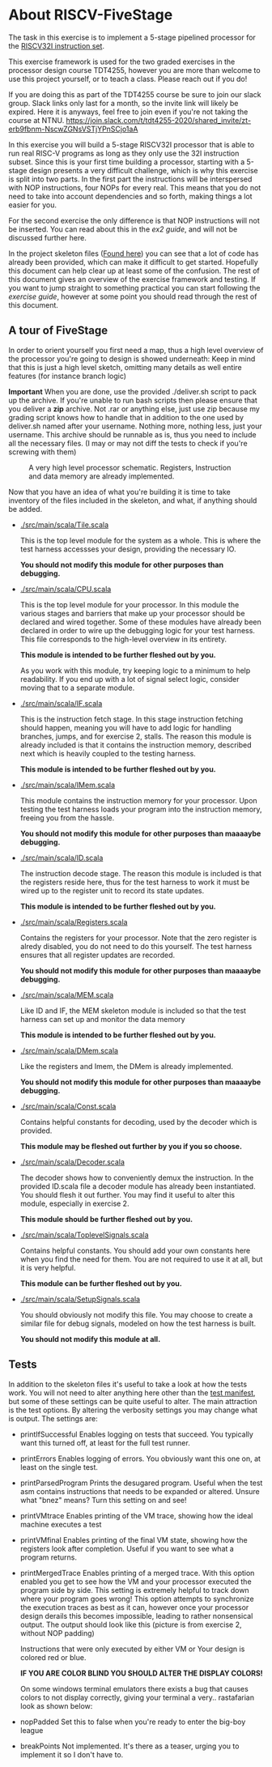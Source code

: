 * About RISCV-FiveStage
  The task in this exercise is to implement a 5-stage pipelined processor for
  the [[./instructions.org][RISCV32I instruction set]].
  
  This exercise framework is used for the two graded exercises in the processor
  design course TDT4255, however you are more than welcome to use this project
  yourself, or to teach a class. Please reach out if you do!
  
  If you are doing this as part of the TDT4255 course be sure to join our slack
  group. Slack links only last for a month, so the invite link will likely be
  expired. 
  Here it is anyways, feel free to join even if you're not taking the course at NTNU.
  https://join.slack.com/t/tdt4255-2020/shared_invite/zt-erb9fbnm-NscwZGNsVSTjYPnSCjo1aA
  
  In this exercise you will build a 5-stage RISCV32I processor that is able to run
  real RISC-V programs as long as they only use the 32I instruction subset.
  Since this is your first time building a processor, starting with a 5-stage design
  presents a very difficult challenge, which is why this exercise is split into two
  parts. In the first part the instructions will be interspersed with NOP instructions,
  four NOPs for every real. This means that you do not need to take into account
  dependencies and so forth, making things a lot easier for you.
  
  For the second exercise the only difference is that NOP instructions will not be
  inserted. You can read about this in the [[exercise2.org][ex2 guide]], and will not be discussed
  further here.

  In the project skeleton files ([[./src/main/scala/][Found here]]) you can see that a lot of code has
  already been provided, which can make it difficult to get started.
  Hopefully this document can help clear up at least some of the confusion.
  The rest of this document gives an overview of the exercise framework and testing. 
  If you want to jump straight to something practical you can start following the 
  [[exercise.org][exercise guide]], however at some point you should read through the rest of this document.
  
** A tour of FiveStage
   In order to orient yourself you first need a map, thus a high level overview of the 
   processor you're going to design is showed underneath:
   Keep in mind that this is just a high level sketch, omitting many details as well
   entire features (for instance branch logic)

   *Important*
   When you are done, use the provided ./deliver.sh script to pack up the archive.
   If you're unable to run bash scripts then please ensure that you deliver a *zip* archive.
   Not .rar or anything else, just use zip because my grading script knows how to handle that
   in addition to the one used by deliver.sh
   named after your username. Nothing more, nothing less, just your username.
   This archive should be runnable as is, thus you need to include all the necessary files.
   (I may or may not diff the tests to check if you're screwing with them)

   #+CAPTION: A very high level processor schematic. Registers, Instruction and data memory are already implemented.
   #+attr_html: :width 1000px
   #+attr_latex: :width 1000px
   [[./Images/FiveStage.png]]
   
   Now that you have an idea of what you're building it is time to take inventory of
   the files included in the skeleton, and what, if anything should be added.

   + [[./src/main/scala/Tile.scala]]
     
     This is the top level module for the system as a whole. This is where the test
     harness accessses your design, providing the necessary IO. 
     
     *You should not modify this module for other purposes than debugging.*

   + [[./src/main/scala/CPU.scala]]
     
     This is the top level module for your processor.
     In this module the various stages and barriers that make up your processor
     should be declared and wired together.
     Some of these modules have already been declared in order to wire up the
     debugging logic for your test harness.
     This file corresponds to the high-level overview in its entirety.
     
     *This module is intended to be further fleshed out by you.*
     
     As you work with this module, try keeping logic to a minimum to help readability.
     If you end up with a lot of signal select logic, consider moving that to a separate
     module.
     
   + [[./src/main/scala/IF.scala]]
     
     This is the instruction fetch stage.
     In this stage instruction fetching should happen, meaning you will have to
     add logic for handling branches, jumps, and for exercise 2, stalls.
     The reason this module is already included is that it contains the instruction
     memory, described next which is heavily coupled to the testing harness.
     
     *This module is intended to be further fleshed out by you.*
     
   + [[./src/main/scala/IMem.scala]]
     
     This module contains the instruction memory for your processor.
     Upon testing the test harness loads your program into the instruction memory,
     freeing you from the hassle.
     
     *You should not modify this module for other purposes than maaaaybe debugging.*

   + [[./src/main/scala/ID.scala]]
     
     The instruction decode stage.
     The reason this module is included is that the registers reside here, thus
     for the test harness to work it must be wired up to the register unit to
     record its state updates.
     
     *This module is intended to be further fleshed out by you.*
     
   + [[./src/main/scala/Registers.scala]]
     
     Contains the registers for your processor. Note that the zero register is alredy
     disabled, you do not need to do this yourself.
     The test harness ensures that all register updates are recorded.
     
     *You should not modify this module for other purposes than maaaaybe debugging.*
     
   + [[./src/main/scala/MEM.scala]]
     
     Like ID and IF, the MEM skeleton module is included so that the test harness
     can set up and monitor the data memory
     
     *This module is intended to be further fleshed out by you.*

   + [[./src/main/scala/DMem.scala]]
     
     Like the registers and Imem, the DMem is already implemented.
     
     *You should not modify this module for other purposes than maaaaybe debugging.*
     
   + [[./src/main/scala/Const.scala]]
     
     Contains helpful constants for decoding, used by the decoder which is provided.
     
     *This module may be fleshed out further by you if you so choose.*

   + [[./src/main/scala/Decoder.scala]]
     
     The decoder shows how to conveniently demux the instruction.
     In the provided ID.scala file a decoder module has already been instantiated.
     You should flesh it out further.
     You may find it useful to alter this module, especially in exercise 2.
     
     *This module should be further fleshed out by you.*

   + [[./src/main/scala/ToplevelSignals.scala]]
     
     Contains helpful constants. 
     You should add your own constants here when you find the need for them.
     You are not required to use it at all, but it is very helpful.
     
     *This module can be further fleshed out by you.*
     
   + [[./src/main/scala/SetupSignals.scala]]
     
     You should obviously not modify this file.
     You may choose to create a similar file for debug signals, modeled on how
     the test harness is built.
     
     *You should not modify this module at all.*
   

**  Tests
    In addition to the skeleton files it's useful to take a look at how the tests work.
    You will not need to alter anything here other than the [[./src/test/scala/Manifest.scala][test manifest]], but some
    of these settings can be quite useful to alter.
    The main attraction is the test options. By altering the verbosity settings you
    may change what is output.
    The settings are:

    + printIfSuccessful
      Enables logging on tests that succeed.
      You typically want this turned off, at least for the full test runner.

    + printErrors
      Enables logging of errors. You obviously want this one on, at least on the single
      test.

    + printParsedProgram
      Prints the desugared program. Useful when the test asm contains instructions that
      needs to be expanded or altered.
      Unsure what "bnez" means? Turn this setting on and see!
      
    + printVMtrace
      Enables printing of the VM trace, showing how the ideal machine executes a test

    + printVMfinal
      Enables printing of the final VM state, showing how the registers look after
      completion. Useful if you want to see what a program returns.

    + printMergedTrace
      Enables printing of a merged trace. With this option enabled you get to see how
      the VM and your processor executed the program side by side.
      This setting is extremely helpful to track down where your program goes wrong!
      This option attempts to synchronize the execution traces as best as it can, however
      once your processor design derails this becomes impossible, leading to rather
      nonsensical output.
      The output should look like this (picture is from exercise 2, without NOP padding)
      #+attr_html: :width 300px
      #+attr_latex: :width 3000px
      [[./Images/merged.png]]

      Instructions that were only executed by either VM or Your design is colored red or
      blue.
      
      *IF YOU ARE COLOR BLIND YOU SHOULD ALTER THE DISPLAY COLORS!*
      
      On some windows terminal emulators there exists a bug that causes colors to not display
      correctly, giving your terminal a very.. rastafarian look as shown below:
      #+attr_html: :width 300px
      #+attr_latex: :width 3000px
      [[./Images/rasta.png]]
      
    + nopPadded
      Set this to false when you're ready to enter the big-boy league

    + breakPoints
      Not implemented. It's there as a teaser, urging you to implement it so I don't have to.
